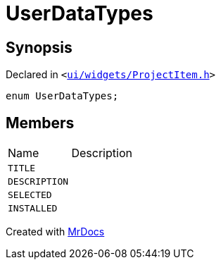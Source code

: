 [#UserDataTypes]
= UserDataTypes
:relfileprefix: 
:mrdocs:


== Synopsis

Declared in `&lt;https://github.com/PrismLauncher/PrismLauncher/blob/develop/launcher/ui/widgets/ProjectItem.h#L6[ui&sol;widgets&sol;ProjectItem&period;h]&gt;`

[source,cpp,subs="verbatim,replacements,macros,-callouts"]
----
enum UserDataTypes;
----

== Members

[,cols=2]
|===
|Name |Description
|`TITLE`
|
|`DESCRIPTION`
|
|`SELECTED`
|
|`INSTALLED`
|
|===



[.small]#Created with https://www.mrdocs.com[MrDocs]#
